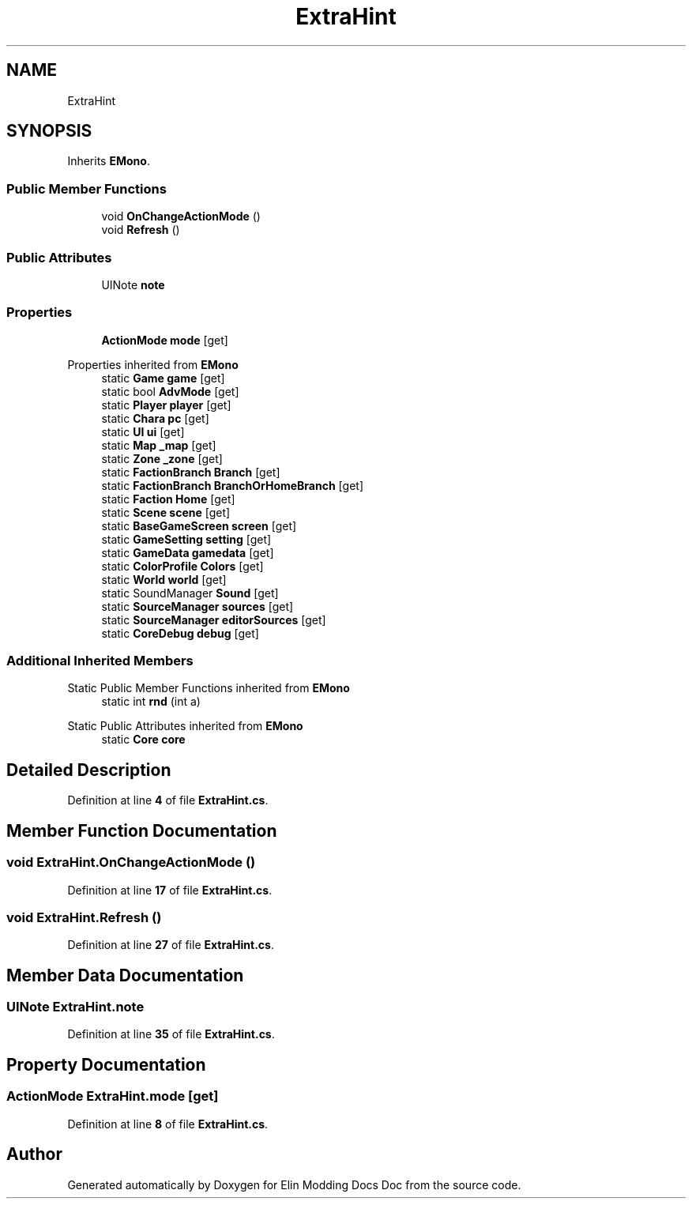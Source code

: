 .TH "ExtraHint" 3 "Elin Modding Docs Doc" \" -*- nroff -*-
.ad l
.nh
.SH NAME
ExtraHint
.SH SYNOPSIS
.br
.PP
.PP
Inherits \fBEMono\fP\&.
.SS "Public Member Functions"

.in +1c
.ti -1c
.RI "void \fBOnChangeActionMode\fP ()"
.br
.ti -1c
.RI "void \fBRefresh\fP ()"
.br
.in -1c
.SS "Public Attributes"

.in +1c
.ti -1c
.RI "UINote \fBnote\fP"
.br
.in -1c
.SS "Properties"

.in +1c
.ti -1c
.RI "\fBActionMode\fP \fBmode\fP\fR [get]\fP"
.br
.in -1c

Properties inherited from \fBEMono\fP
.in +1c
.ti -1c
.RI "static \fBGame\fP \fBgame\fP\fR [get]\fP"
.br
.ti -1c
.RI "static bool \fBAdvMode\fP\fR [get]\fP"
.br
.ti -1c
.RI "static \fBPlayer\fP \fBplayer\fP\fR [get]\fP"
.br
.ti -1c
.RI "static \fBChara\fP \fBpc\fP\fR [get]\fP"
.br
.ti -1c
.RI "static \fBUI\fP \fBui\fP\fR [get]\fP"
.br
.ti -1c
.RI "static \fBMap\fP \fB_map\fP\fR [get]\fP"
.br
.ti -1c
.RI "static \fBZone\fP \fB_zone\fP\fR [get]\fP"
.br
.ti -1c
.RI "static \fBFactionBranch\fP \fBBranch\fP\fR [get]\fP"
.br
.ti -1c
.RI "static \fBFactionBranch\fP \fBBranchOrHomeBranch\fP\fR [get]\fP"
.br
.ti -1c
.RI "static \fBFaction\fP \fBHome\fP\fR [get]\fP"
.br
.ti -1c
.RI "static \fBScene\fP \fBscene\fP\fR [get]\fP"
.br
.ti -1c
.RI "static \fBBaseGameScreen\fP \fBscreen\fP\fR [get]\fP"
.br
.ti -1c
.RI "static \fBGameSetting\fP \fBsetting\fP\fR [get]\fP"
.br
.ti -1c
.RI "static \fBGameData\fP \fBgamedata\fP\fR [get]\fP"
.br
.ti -1c
.RI "static \fBColorProfile\fP \fBColors\fP\fR [get]\fP"
.br
.ti -1c
.RI "static \fBWorld\fP \fBworld\fP\fR [get]\fP"
.br
.ti -1c
.RI "static SoundManager \fBSound\fP\fR [get]\fP"
.br
.ti -1c
.RI "static \fBSourceManager\fP \fBsources\fP\fR [get]\fP"
.br
.ti -1c
.RI "static \fBSourceManager\fP \fBeditorSources\fP\fR [get]\fP"
.br
.ti -1c
.RI "static \fBCoreDebug\fP \fBdebug\fP\fR [get]\fP"
.br
.in -1c
.SS "Additional Inherited Members"


Static Public Member Functions inherited from \fBEMono\fP
.in +1c
.ti -1c
.RI "static int \fBrnd\fP (int a)"
.br
.in -1c

Static Public Attributes inherited from \fBEMono\fP
.in +1c
.ti -1c
.RI "static \fBCore\fP \fBcore\fP"
.br
.in -1c
.SH "Detailed Description"
.PP 
Definition at line \fB4\fP of file \fBExtraHint\&.cs\fP\&.
.SH "Member Function Documentation"
.PP 
.SS "void ExtraHint\&.OnChangeActionMode ()"

.PP
Definition at line \fB17\fP of file \fBExtraHint\&.cs\fP\&.
.SS "void ExtraHint\&.Refresh ()"

.PP
Definition at line \fB27\fP of file \fBExtraHint\&.cs\fP\&.
.SH "Member Data Documentation"
.PP 
.SS "UINote ExtraHint\&.note"

.PP
Definition at line \fB35\fP of file \fBExtraHint\&.cs\fP\&.
.SH "Property Documentation"
.PP 
.SS "\fBActionMode\fP ExtraHint\&.mode\fR [get]\fP"

.PP
Definition at line \fB8\fP of file \fBExtraHint\&.cs\fP\&.

.SH "Author"
.PP 
Generated automatically by Doxygen for Elin Modding Docs Doc from the source code\&.
